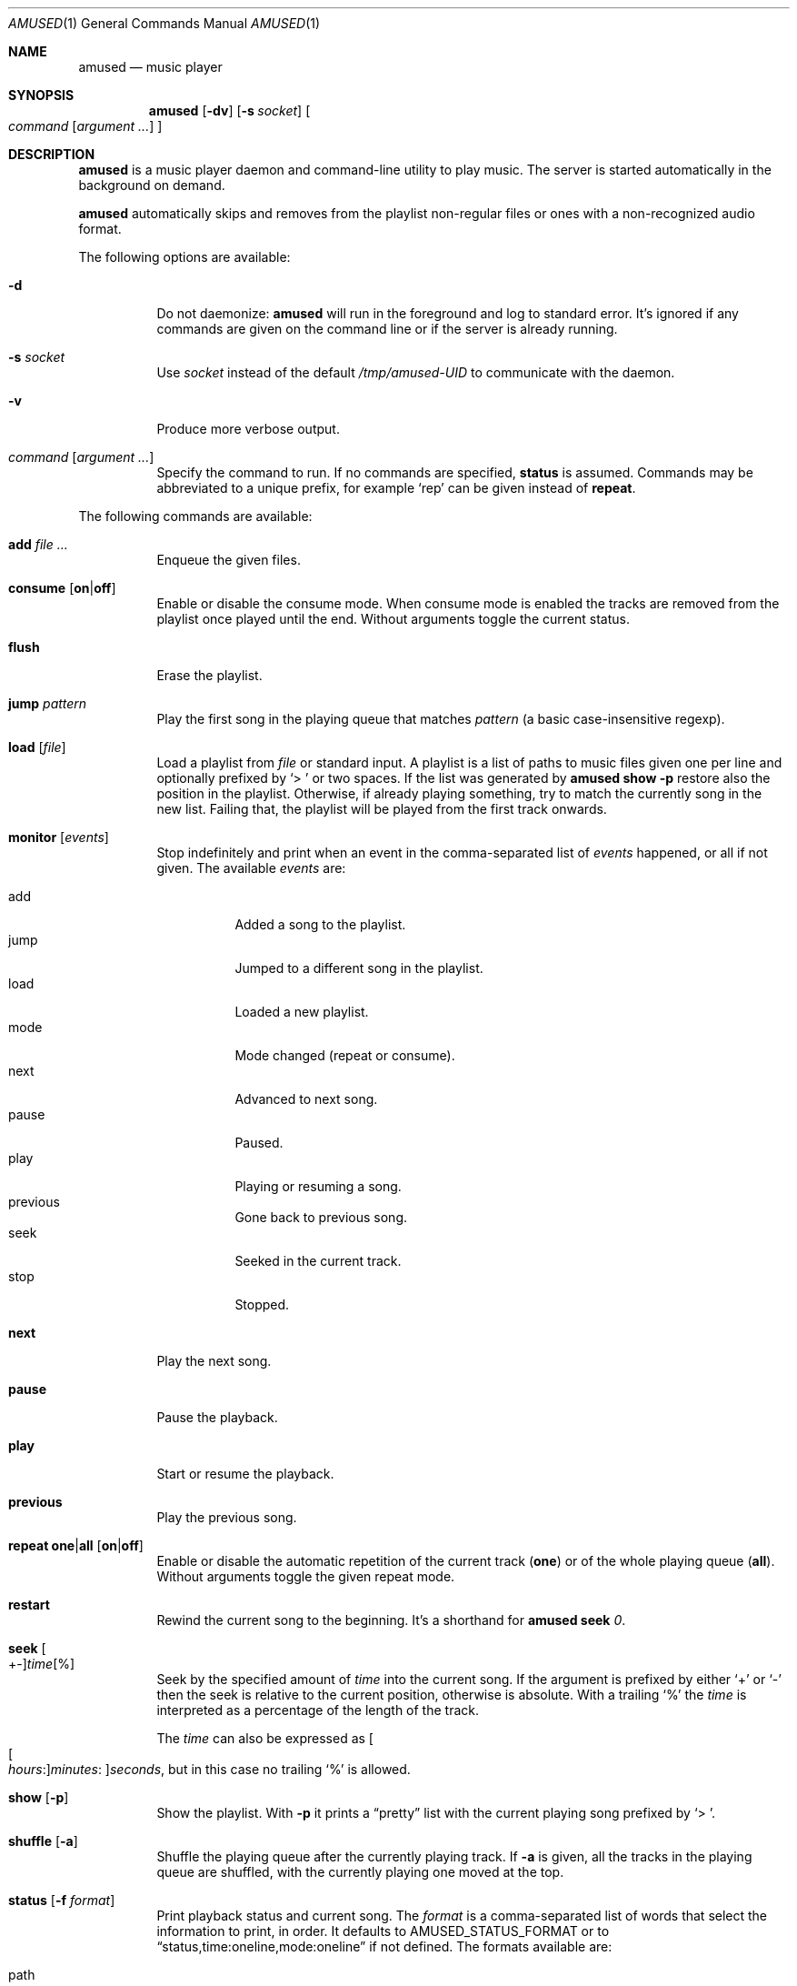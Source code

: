 .\" Copyright (c) 2022, 2023, 2024 Omar Polo <op@omarpolo.com>
.\"
.\" Permission to use, copy, modify, and distribute this software for any
.\" purpose with or without fee is hereby granted, provided that the above
.\" copyright notice and this permission notice appear in all copies.
.\"
.\" THE SOFTWARE IS PROVIDED "AS IS" AND THE AUTHOR DISCLAIMS ALL WARRANTIES
.\" WITH REGARD TO THIS SOFTWARE INCLUDING ALL IMPLIED WARRANTIES OF
.\" MERCHANTABILITY AND FITNESS. IN NO EVENT SHALL THE AUTHOR BE LIABLE FOR
.\" ANY SPECIAL, DIRECT, INDIRECT, OR CONSEQUENTIAL DAMAGES OR ANY DAMAGES
.\" WHATSOEVER RESULTING FROM LOSS OF USE, DATA OR PROFITS, WHETHER IN AN
.\" ACTION OF CONTRACT, NEGLIGENCE OR OTHER TORTIOUS ACTION, ARISING OUT OF
.\" OR IN CONNECTION WITH THE USE OR PERFORMANCE OF THIS SOFTWARE.
.\"
.Dd September 12, 2024
.Dt AMUSED 1
.Os
.Sh NAME
.Nm amused
.Nd music player
.Sh SYNOPSIS
.Nm
.Op Fl dv
.Op Fl s Ar socket
.Oo
.Ar command
.Op Ar argument ...
.Oc
.Sh DESCRIPTION
.Nm
is a music player daemon and command-line utility to play music.
The server is started automatically in the background on demand.
.Pp
.Nm
automatically skips and removes from the playlist non-regular files
or ones with a non-recognized audio format.
.Pp
The following options are available:
.Bl -tag -width Ds
.It Fl d
Do not daemonize:
.Nm
will run in the foreground and log to standard error.
It's ignored if any commands are given on the command line or if the
server is already running.
.It Fl s Ar socket
Use
.Ar socket
instead of the default
.Pa /tmp/amused-UID
to communicate with the daemon.
.It Fl v
Produce more verbose output.
.It Ar command Op Ar argument ...
Specify the command to run.
If no commands are specified,
.Ic status
is assumed.
Commands may be abbreviated to a unique prefix, for example
.Sq rep
can be given instead of
.Ic repeat .
.El
.Pp
The following commands are available:
.Bl -tag -width Ds
.It Cm add Ar
Enqueue the given files.
.It Cm consume Op Cm on Ns | Ns Cm off
Enable or disable the consume mode.
When consume mode is enabled the tracks are removed from the playlist
once played until the end.
Without arguments toggle the current status.
.It Cm flush
Erase the playlist.
.It Cm jump Ar pattern
Play the first song in the playing queue that matches
.Ar pattern
.Pq a basic case-insensitive regexp .
.It Cm load Op Ar file
Load a playlist from
.Ar file
or standard input.
A playlist is a list of paths to music files given one per line
and optionally prefixed by
.Sq > \&
or two spaces.
If the list was generated by
.Nm
.Ic show Fl p
restore also the position in the playlist.
Otherwise, if already playing something, try to match the currently
song in the new list.
Failing that, the playlist will be played from the first track
onwards.
.It Cm monitor Op Ar events
Stop indefinitely and print when an event in the comma-separated list
of
.Ar events
happened, or all if not given.
The available
.Ar events
are:
.Pp
.Bl -tag -compact -width Ds
.It add
Added a song to the playlist.
.It jump
Jumped to a different song in the playlist.
.It load
Loaded a new playlist.
.It mode
Mode changed
.Pq repeat or consume .
.It next
Advanced to next song.
.It pause
Paused.
.It play
Playing or resuming a song.
.It previous
Gone back to previous song.
.It seek
Seeked in the current track.
.It stop
Stopped.
.El
.It Cm next
Play the next song.
.It Cm pause
Pause the playback.
.It Cm play
Start or resume the playback.
.It Cm previous
Play the previous song.
.It Cm repeat one Ns | Ns Cm all Op Cm on Ns | Ns Cm off
Enable or disable the automatic repetition of the current track
.Pq Cm one
or of the whole playing queue
.Pq Cm all .
Without arguments toggle the given repeat mode.
.It Cm restart
Rewind the current song to the beginning.
It's a shorthand for
.Nm
.Cm seek
.Ar 0 .
.It Cm seek Oo +- Oc Ns Ar time Ns Op %
Seek by the specified amount of
.Ar time
into the current song.
If the argument is prefixed by either
.Sq +
or
.Sq -
then the seek is relative to the current position, otherwise is
absolute.
With a trailing
.Sq %
the
.Ar time
is interpreted as a percentage of the length of the track.
.Pp
The
.Ar time
can also be expressed as
.Oo Oo Ar hours : Oc Ns Ar minutes : Oc Ns Ar seconds ,
but in this case no trailing
.Sq %
is allowed.
.It Cm show Op Fl p
Show the playlist.
With
.Fl p
it prints a
.Dq pretty
list with the current playing song prefixed by
.Sq > \& .
.It Cm shuffle Op Fl a
Shuffle the playing queue after the currently playing track.
If
.Fl a
is given, all the tracks in the playing queue are shuffled, with
the currently playing one moved at the top.
.It Cm status Op Fl f Ar format
Print playback status and current song.
The
.Ar format
is a comma-separated list of words that select the information to
print, in order.
It defaults to
.Ev AMUSED_STATUS_FORMAT
or to
.Dq status,time:oneline,mode:oneline
if not defined.
The formats available are:
.Pp
.Bl -tag -compact -width time:percentage
.It path
Path of the current song
.It mode:oneline
Mode status in a single line.
.It mode
Repeat all, one and consume, one per line.
.It status
Playback status by the path to the current song.
.It time:oneline
Position and duration in a single line.
.It time:percentage
Percentage of the current position.
.It time:raw
Current position and duration in seconds.
.It time
Current position and duration in a human-readable format.
.El
.It Cm stop
Stop the playback.
.It Cm toggle
Play/pause the playback.
.El
.Sh ENVIRONMENT
.Bl -tag -width AMUSED_STATUS_FORMAT
.It Ev AMUSED_STATUS_FORMAT
The default format used by
.Nm
.Cm status .
.It Ev TEMPDIR
Path to the directory where the control socket is created.
Defaults to
.Pa /tmp .
.El
.Sh FILES
.Bl -tag -width "/tmp/amused-UID" -compact
.It Pa /tmp/amused-UID
.Ux Ns -domain
socket used for communication with the daemon.
.El
.Sh EXAMPLES
Load every file under the current directory recursively:
.Bd -literal -offset indent
$ find . | amused load
.Ed
.Pp
Enqueue all mp3 files in the current directory:
.Bd -literal -offset indent
$ amused add *.mp3
.Ed
.Pp
Recursively add all opus files:
.Bd -literal -offset indent
$ find . -type f -iname \\*.opus -exec amused add {} +
.Ed
.Pp
Save the state of the player to the file
.Pa amused.dump :
.Bd -literal -offset indent
$ amused show -p > amused.dump
.Ed
.Pp
Load a previous state:
.Bd -literal -offset indent
$ amused load < amused.dump
.Ed
.Pp
Remove duplicates:
.Bd -literal -offset indent
$ amused show | sort | uniq | amused load
.Ed
.Pp
Select a song with
.Xr fzf 1
.Bd -literal -offset indent
$ amused jump "$(amused show | fzf +s)"
.Ed
.Sh AUTHORS
.An -nosplit
The
.Nm
utility was written by
.An Omar Polo Aq Mt op@omarpolo.com .
